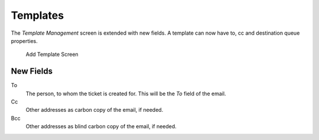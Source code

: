 Templates
=========

The *Template Management* screen is extended with new fields. A template can now have to, cc and destination queue properties.

.. figure:: images/template-add.png
   :alt: Add Template Screen

   Add Template Screen


New Fields
----------

To
   The person, to whom the ticket is created for. This will be the *To* field of the email.

Cc
   Other addresses as carbon copy of the email, if needed.

Bcc
   Other addresses as blind carbon copy of the email, if needed.
